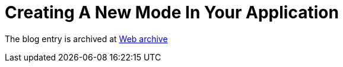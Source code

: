 ////
     Licensed to the Apache Software Foundation (ASF) under one
     or more contributor license agreements.  See the NOTICE file
     distributed with this work for additional information
     regarding copyright ownership.  The ASF licenses this file
     to you under the Apache License, Version 2.0 (the
     "License"); you may not use this file except in compliance
     with the License.  You may obtain a copy of the License at

       http://www.apache.org/licenses/LICENSE-2.0

     Unless required by applicable law or agreed to in writing,
     software distributed under the License is distributed on an
     "AS IS" BASIS, WITHOUT WARRANTIES OR CONDITIONS OF ANY
     KIND, either express or implied.  See the License for the
     specific language governing permissions and limitations
     under the License.
////
= Creating A New Mode In Your Application 
:page-layout: page
:jbake-tags: community
:jbake-status: published
:keywords: blog entry creating_a_new_mode_in
:description: blog entry creating_a_new_mode_in
:toc: left
:toclevels: 4
:toc-title: 


The blog entry is archived at link:https://web.archive.org/web/20170314072532/https://blogs.oracle.com/geertjan/entry/creating_a_new_mode_in[Web archive]

